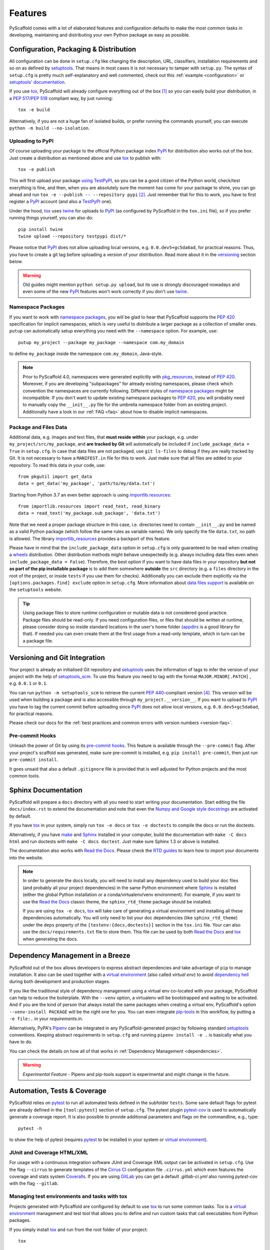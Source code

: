 .. _features:

========
Features
========

PyScaffold comes with a lot of elaborated features and configuration defaults
to make the most common tasks in developing, maintaining and distributing your
own Python package as easy as possible.


Configuration, Packaging & Distribution
=======================================

All configuration can be done in ``setup.cfg`` like changing the description,
URL, classifiers, installation requirements and so on as defined by setuptools_.
That means in most cases it is not necessary to tamper with ``setup.py``.
The syntax of ``setup.cfg`` is pretty much self-explanatory and well commented,
check out this :ref:`example <configuration>` or `setuptools' documentation`_.

If you use tox_, PyScaffold will already configure everything out of the box
[#feat1]_ so you can easily build your distribution, in a `PEP 517`_/`PEP 518`_
compliant way, by just running::

    tox -e build

Alternatively, if you are not a huge fan of isolated builds, or prefer running
the commands yourself, you can execute ``python -m build --no-isolation``.

Uploading to PyPI
-----------------

Of course uploading your package to the official Python package index PyPI_
for distribution also works out of the box. Just create a distribution as
mentioned above and use tox_ to publish with::

    tox -e publish

This will first upload your package `using TestPyPI`_, so you can be a good
citizen of the Python world, check/test everything is fine, and then, when you
are absolutely sure the moment has come for your package to shine, you can go
ahead and run ``tox -e --publish -- --repository pypi`` [#feat2]_. Just
remember that for this to work, you have to first register a PyPI_ account (and
also a TestPyPI_ one).

Under the hood, tox_ uses twine_ for uploads to PyPI_ (as configured by
PyScaffold in the ``tox.ini`` file), so if you prefer running things yourself,
you can also do::

    pip install twine
    twine upload --repository testpypi dist/*

Please notice that PyPI_ does not allow uploading local versions, e.g. ``0.0.dev5+gc5da6ad``,
for practical reasons. Thus, you have to create a git tag before uploading a version
of your distribution. Read more about it in the versioning_ section below.

.. warning::
   Old guides might mention ``python setup.py upload``, but its use is strongly discouraged
   nowadays and even some of the new PyPI_ features won't work correctly if you don't use twine_.

Namespace Packages
------------------

If you want to work with `namespace packages`_, you will be glad to hear that
PyScaffold supports the `PEP 420`_ specification for implicit namespaces,
which is very useful to distribute a larger package as a collection of smaller ones.
``putup`` can automatically setup everything you need with the ``--namespace``
option. For example, use::

    putup my_project --package my_package --namespace com.my_domain

to define ``my_package`` inside the namespace ``com.my_domain``, Java-style.

.. note::
   Prior to PyScaffold 4.0, namespaces were generated
   explicitly with `pkg_resources`_, instead of  `PEP 420`_. Moreover, if you
   are developing "subpackages" for already existing namespaces, please check
   which convention the namespaces are currently following. Different styles of
   `namespace packages`_ might be incompatible. If you don't want to update
   existing namespace packages to `PEP 420`_, you will probably need to
   manually copy the ``__init__.py`` file for the umbrella namespace folder
   from an existing project. Additionally have a look in our :ref:`FAQ <faq>`
   about how to disable implicit namespaces.

Package and Files Data
----------------------

Additional data, e.g. images and text files, that **must reside within** your package, e.g.
under ``my_project/src/my_package``, and **are tracked by Git** will automatically be included
if ``include_package_data = True`` in ``setup.cfg``. In case that data files are not packaged,
use ``git ls-files`` to debug if they are really tracked by Git.
It is not necessary to have a ``MANIFEST.in`` file for this to work. Just make
sure that all files are added to your repository.
To read this data in your code, use::

    from pkgutil import get_data
    data = get_data('my_package', 'path/to/my/data.txt')

Starting from Python 3.7 an even better approach is using `importlib.resources`_::

    from importlib.resources import read_text, read_binary
    data = read_text('my_package.sub_package', 'data.txt')

Note that we need a proper package structure in this case, i.e. directories need
to contain ``__init__.py`` and be named as a valid Python package (which follow
the same rules as variable names).
We only specify the file ``data.txt``, no path is allowed.
The library importlib_resources_ provides a backport of this feature.

Please have in mind that the ``include_package_data`` option in ``setup.cfg`` is only
guaranteed to be read when creating a `wheels`_ distribution. Other distribution methods might
behave unexpectedly (e.g. always including data files even when
``include_package_data = False``). Therefore, the best option if you want to have
data files in your repository **but not as part of the pip installable package**
is to add them somewhere **outside** the ``src`` directory (e.g. a ``files``
directory in the root of the project, or inside ``tests`` if you use them for
checks). Additionally you can exclude them explicitly via the
``[options.packages.find] exclude`` option in ``setup.cfg``.
More information about `data files support`_ is available on the ``setuptools``
website.

.. tip::
   Using package files to store runtime configuration or mutable data is not
   considered good practice. Package files should be read-only. If you need
   configuration files, or files that should be written at runtime, please
   consider doing so inside standard locations in the user's home folder
   (`appdirs`_ is a good library for that).
   If needed you can even create them at the first usage from a read-only
   template, which in turn can be a package file.


.. _versioning:

Versioning and Git Integration
==============================

Your project is already an initialised Git repository and setuptools_ uses the
information of tags to infer the version of your project with the help of
`setuptools_scm`_.  To use this feature you need to tag with the format
``MAJOR.MINOR[.PATCH]`` , e.g. ``0.0.1`` or ``0.1``.

You can run ``python -m setuptools_scm`` to retrieve the current `PEP 440`_-compliant version [#feat4]_.
This version will be used when building a package and is also accessible through
``my_project.__version__``. If you want to upload to PyPI_ you have to tag the current commit
before uploading since PyPI_ does not allow local versions, e.g. ``0.0.dev5+gc5da6ad``,
for practical reasons.

Please check our docs for the :ref:`best practices and common errors with version
numbers <version-faq>`.


Pre-commit Hooks
----------------

Unleash the power of Git by using its `pre-commit hooks`_.
This feature is available through the  ``--pre-commit`` flag.
After your project's scaffold was generated, make sure pre-commit is
installed, e.g. ``pip install pre-commit``, then just run ``pre-commit install``.

It goes unsaid that also a default ``.gitignore`` file is provided that is well
adjusted for Python projects and the most common tools.


Sphinx Documentation
====================

PyScaffold will prepare a ``docs`` directory with all you need to start writing
your documentation. Start editing the file ``docs/index.rst`` to extend the documentation
and note that even the `Numpy and Google style docstrings`_ are activated by default.

If you have `tox`_ in your system, simply run ``tox -e docs`` or ``tox -e
doctests`` to compile the docs or run the doctests.

Alternatively, if you have `make`_ and `Sphinx`_ installed in your computer, build the
documentation with ``make -C docs html`` and run doctests with
``make -C docs doctest``. Just make sure Sphinx 1.3 or above is installed.

The documentation also works with `Read the Docs`_. Please check the `RTD
guides`_ to learn how to import your documents into the website.

.. note::
   In order to generate the docs locally, you will need to install any
   dependency used to build your doc files (and probably all your project dependencies) in
   the same Python environment where Sphinx_ is installed (either the global Python
   installation or a conda/virtualenv/venv environment).
   For example, if you want to use the `Read the Docs`_ classic theme,
   the ``sphinx_rtd_theme`` package should be installed.

   If you are using ``tox -e docs``, tox_ will take care of generating a
   virtual environment and installing all these dependencies automatically.
   You will only need to list your doc dependencies (like ``sphinx_rtd_theme``)
   under the ``deps`` property of the ``[testenv:{docs,doctests}]`` section
   in the ``tox.ini`` file.
   Your can also use the ``docs/requirements.txt`` file to store them.
   This file can be used by both `Read the Docs`_ and tox_
   when generating the docs.


Dependency Management in a Breeze
=================================

PyScaffold out of the box allows developers to express abstract dependencies
and take advantage of ``pip`` to manage installation. It also can be used
together with a `virtual environment`_ (also called *virtual env*)
to avoid `dependency hell`_ during both development and production stages.

If you like the traditional style of dependency management using a virtual env
co-located with your package, PyScaffold can help to reduce the boilerplate.
With the ``--venv`` option, a virtualenv will be bootstrapped and waiting to be
activated. And if you are the kind of person that always install the same
packages when creating a virtual env, PyScaffold's option ``--venv-install
PACKAGE`` will be the right one for you. You can even integrate `pip-tools`_ in
this workflow, by putting a ``-e file:.`` in your *requirements.in*.

Alternatively, PyPA's `Pipenv`_ can be integrated in any PyScaffold-generated
project by following standard `setuptools`_ conventions.  Keeping abstract
requirements in ``setup.cfg`` and running ``pipenv install -e .`` is basically
what you have to do.

You can check the details on how all of that works in
:ref:`Dependency Management <dependencies>`.

.. warning::

    *Experimental Feature* - Pipenv and pip-tools support is experimental and might
    change in the future.


Automation, Tests & Coverage
============================

PyScaffold relies on pytest_ to run all automated tests defined in the subfolder
``tests``.  Some sane default flags for pytest are already defined in the
``[tool:pytest]`` section of ``setup.cfg``. The pytest plugin `pytest-cov`_ is used
to automatically generate a coverage report. It is also possible to provide
additional parameters and flags on the commandline, e.g., type::

    pytest -h

to show the help of pytest (requires `pytest`_ to be installed in your system
or `virtual environment`_).

JUnit and Coverage HTML/XML
---------------------------

For usage with a continuous integration software JUnit and Coverage XML output
can be activated in ``setup.cfg``. Use the flag ``--cirrus`` to generate
templates of the `Cirrus CI`_ configuration file
``.cirrus.yml`` which even features the coverage and stats system `Coveralls`_.
If you are using `GitLab`_ you can get a default
`.gitlab-ci.yml` also running `pytest-cov` with the flag ``--gitlab``.

Managing test environments and tasks with tox
---------------------------------------------

Projects generated with PyScaffold are configured by default to use `tox`_ to
run some common tasks. Tox is a `virtual environment`_ management and test tool that allows
you to define and run custom tasks that call executables from Python packages.

If you simply install `tox`_ and run from the root folder of your project::

    tox

`tox`_ will download the dependencies you have specified, build the
package, install it in a virtual environment and run the tests using `pytest`_, so you
are sure everything is properly tested. You can rely on the `tox documentation`_
for detailed configuration options (which include the possibility of running
the tests for different versions of Python).

You are not limited to running your tests, with `tox`_ you can define all sorts
of automation tasks. Here are a few examples for you::

    tox -e build  # will bundle your package and create a distribution inside the `dist` folder
    tox -e publish  # will upload your distribution to a package index server
    tox -e docs  # will build your docs

but you can go ahead and check `tox examples`_, or this `tox tutorial`_ from
Sean Hammond for more ideas, e.g.  running static code analyzers (pyflakes and
pep8) with `flake8`_. Run ``tox -av`` to list all the available tasks.


Management of Requirements & Licenses
=====================================

Installation requirements of your project can be defined inside ``setup.cfg``,
e.g. ``install_requires = numpy; scipy``. To avoid package dependency problems
it is common to not pin installation requirements to any specific version,
although minimum versions, e.g. ``sphinx>=1.3``, and/or maximum versions, e.g.
``pandas<0.12``, are used frequently in accordance with `semantic versioning`_.

For test/dev purposes, you can additionally create a ``requirements.txt``
pinning packages to specific version, e.g. ``numpy==1.13.1``.
This helps to ensure reproducibility, but be sure to read our
:ref:`Dependency Management Guide <dependencies>` to understand the role of a
``requirements.txt`` file for library and application projects
(``pip-compile`` from `pip-tools`_ can help you to manage that file).
Packages defined in ``requirements.txt`` can be easily installed with::

    pip install -r requirements.txt

The most popular open source licenses can be easily added to your project with
the help of the ``--license`` flag. You only need to specify the license identifier
according to the `SPDX index`_ so PyScaffold can generate the appropriate
``LICENSE.txt`` and configure your package. For example::

    putup --license MPL-2.0 my_project

will create the ``my_project`` package under the `Mozilla Public License 2.0`_
The available licenses can be listed with ``putup --help``, and you can find
more information about each license in the `SPDX index`_ and `choosealicense.com`_.


Extensions
==========

PyScaffold offers several extensions:

* If you want a project setup for a *Data Science* task, just use ``--dsproject``
  after having installed `pyscaffoldext-dsproject`_.

* Have a ``README.md`` based on Markdown instead of ``README.rst`` by using
  ``--markdown`` after having installed `pyscaffoldext-markdown`_.

* Create a `Django project`_ with the flag ``--django`` which is equivalent to
  ``django-admin startproject my_project`` enhanced by PyScaffold's features
  (requires `pyscaffoldext-django`_).

* … and many more like ``--gitlab`` to create the necessary files for GitLab_,
  ``--travis`` for `Travis CI`_ (see `pyscaffoldext-travis`_), or
  ``--cookiecutter`` for Cookiecutter_ integration (see `pyscaffoldext-cookiecutter`_).

Find more extensions within the `PyScaffold organisation`_ and consider contributing your own,
it is very easy!
You can quickly generate a template for your extension with the
``--custom-extension`` option after having installed `pyscaffoldext-custom-extension`_.
Have a look in our guide on :ref:`writing extensions <extensions>` to get started.

All extensions can easily be installed with ``pip install pyscaffoldext-NAME``.

Easy Updating
=============

Keep your project's scaffold up-to-date by applying ``putup --update my_project``
when a new version of PyScaffold was released.
An update will only overwrite files that are not often altered by users like
``setup.py``. To update all files use ``--update --force``.
An existing project that was not setup with PyScaffold can be converted with
``putup --force existing_project``. The force option is completely safe to use
since the git repository of the existing project is not touched!
Please check out the :ref:`updating` docs for more information on how to migrate
from old versions and :ref:`configuration options <configuration>` in ``setup.cfg``.

Adding features
---------------

With the help of an **experimental** updating functionality it is also possible to
add additional features to your existing project scaffold. If a scaffold lacking
``.cirrus.yml`` was created with ``putup my_project`` it can later be added by issuing
``putup my_project --update --cirrus``. For this to work, PyScaffold stores all
options that were initially used to put up the scaffold under the ``[pyscaffold]``
section in ``setup.cfg``. Be aware that right now PyScaffold provides no way to
remove a feature which was once added.

PyScaffold Configuration
========================

After having used PyScaffold for some time, you probably will notice yourself
repeating the same options most of the time for every new project.
Don't worry, PyScaffold now allows you to set default flags using the
**experimental** ``default.cfg`` file [#feat3]_.
Check out our :ref:`Configuration <default-cfg>` section to get started.


.. [#feat1] Tox is a `virtual environment`_ management and test tool that allows
   you to define and run custom tasks that call executables from Python packages.
   In general, PyScaffold will already pre-configure `tox`_ to do the
   most common tasks for you. You can have a look on what is available out of
   the box by running ``tox -av``, or go ahead and check `tox`_ docs to
   automatise your own tasks.

.. [#feat2] The verbose command is intentional here to prevent later regrets.
   Once a package version is published to PyPI, it cannot be replaced.
   Therefore, be always sure your are done and all set before publishing.

.. [#feat3] Experimental features can change the way they work (or be removed)
   between any releases. If you are scripting with PyScaffold, please avoid using them.

.. [#feat4] Requires ``setuptools-scm`` to be installed (``pip install setuptools_scm``)


.. _setuptools: https://setuptools.pypa.io/en/stable/setuptools.html
.. _setuptools' documentation: https://setuptools.pypa.io/en/stable/userguide/declarative_config.html
.. _namespace packages: https://packaging.python.org/guides/packaging-namespace-packages/
.. _Sphinx: https://www.sphinx-doc.org/en/master/
.. _Read the Docs: https://readthedocs.org/
.. _RTD guides: https://docs.readthedocs.io/en/stable/intro/import-guide.html
.. _tox: https://tox.wiki/en/stable/
.. _tox documentation: https://tox.wiki/en/stable/
.. _tox examples: https://tox.wiki/en/stable/examples.html
.. _tox tutorial: https://www.seanh.cc/2018/09/01/tox-tutorial/
.. _semantic versioning: https://semver.org
.. _Numpy and Google style docstrings: https://www.sphinx-doc.org/en/master/usage/extensions/napoleon.html
.. _choosealicense.com: https://choosealicense.com/appendix/
.. _Django project: https://www.djangoproject.com/
.. _Cookiecutter: https://cookiecutter.readthedocs.io/en/stable/
.. _pip-tools: https://github.com/jazzband/pip-tools/
.. _Pipenv: https://pypi.org/project/pipenv/
.. _PyPI: https://pypi.org/
.. _TestPyPI: https://test.pypi.org/
.. _twine: https://twine.readthedocs.io/en/stable/
.. _using TestPyPI: https://packaging.python.org/guides/using-testpypi/
.. _importlib.resources: https://docs.python.org/3/library/importlib.html#module-importlib.resources
.. _importlib_resources: https://importlib-resources.readthedocs.io/en/stable/
.. _flake8: https://flake8.pycqa.org/en/stable/
.. _GitLab: https://about.gitlab.com/
.. _PEP 420: https://www.python.org/dev/peps/pep-0420/
.. _PEP 440: https://www.python.org/dev/peps/pep-0440/
.. _PEP 517: https://www.python.org/dev/peps/pep-0517/
.. _PEP 518: https://www.python.org/dev/peps/pep-0518/
.. _pre-commit hooks: https://pre-commit.com/
.. _setuptools_scm: https://pypi.org/project/setuptools-scm/
.. _pytest: https://docs.pytest.org/en/stable/
.. _Cirrus CI: https://cirrus-ci.org/
.. _pytest-cov: https://github.com/pytest-dev/pytest-cov
.. _Coveralls: https://coveralls.io/
.. _pyscaffoldext-dsproject: https://github.com/pyscaffold/pyscaffoldext-dsproject
.. _pyscaffoldext-custom-extension: https://github.com/pyscaffold/pyscaffoldext-custom-extension
.. _pyscaffoldext-markdown: https://github.com/pyscaffold/pyscaffoldext-markdown
.. _pyscaffoldext-django: https://github.com/pyscaffold/pyscaffoldext-django
.. _pyscaffoldext-travis: https://github.com/pyscaffold/pyscaffoldext-travis
.. _pyscaffoldext-cookiecutter: https://github.com/pyscaffold/pyscaffoldext-cookiecutter
.. _PyScaffold organisation: https://github.com/pyscaffold/
.. _dependency hell: https://en.wikipedia.org/wiki/Dependency_hell
.. _pkg_resources: https://setuptools.pypa.io/en/stable/pkg_resources.html
.. _make: https://en.wikipedia.org/wiki/Make_(software)
.. _appdirs: https://pypi.org/project/appdirs/
.. _wheels: https://realpython.com/python-wheels/
.. _SPDX index: https://spdx.org/licenses/
.. _Mozilla Public License 2.0: https://choosealicense.com/licenses/mpl-2.0/
.. _editable installs: https://pip.pypa.io/en/stable/cli/pip_install/#editable-installs
.. _virtual environment: https://towardsdatascience.com/virtual-environments-104c62d48c54
.. _Travis CI: https://docs.travis-ci.com
.. _data files support: https://setuptools.pypa.io/en/latest/userguide/datafiles.html

